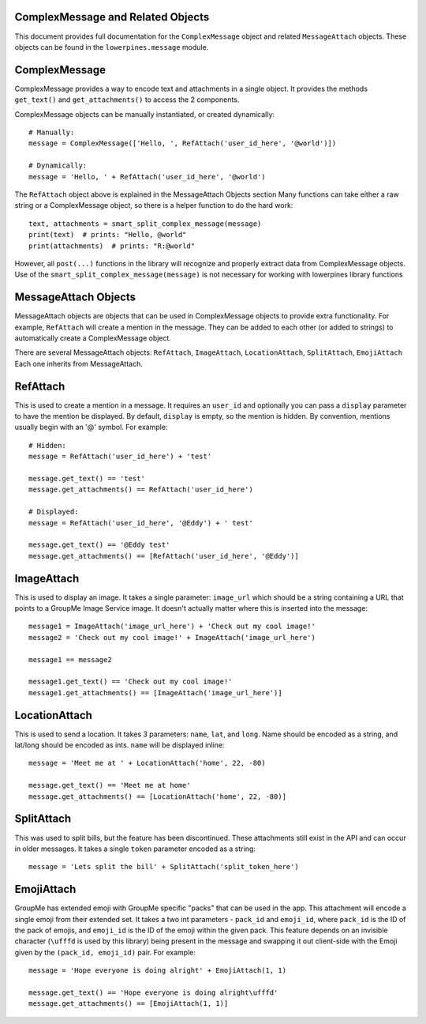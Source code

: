 ==================================
ComplexMessage and Related Objects
==================================

This document provides full documentation for the ``ComplexMessage`` object and related ``MessageAttach`` objects.
These objects can be found in the ``lowerpines.message`` module.

==============
ComplexMessage
==============

ComplexMessage provides a way to encode text and attachments in a single object. It provides the methods ``get_text()`` and
``get_attachments()`` to access the 2 components.

ComplexMessage objects can be manually instantiated, or created dynamically::

    # Manually:
    message = ComplexMessage(['Hello, ', RefAttach('user_id_here', '@world')])

    # Dynamically:
    message = 'Hello, ' + RefAttach('user_id_here', '@world')

The ``RefAttach`` object above is explained in the MessageAttach Objects section
Many functions can take either a raw string or a ComplexMessage object, so there is a helper function to do the hard work::

    text, attachments = smart_split_complex_message(message)
    print(text)  # prints: "Hello, @world"
    print(attachments)  # prints: "R:@world"

However, all ``post(...)`` functions in the library will recognize and properly extract data from ComplexMessage objects.
Use of the ``smart_split_complex_message(message)`` is not necessary for working with lowerpines library functions

=====================
MessageAttach Objects
=====================

MessageAttach objects are objects that can be used in ComplexMessage objects to provide extra functionality. For example,
``RefAttach`` will create a mention in the message. They can be added to each other (or added to strings) to automatically
create a ComplexMessage object.

There are several MessageAttach objects: ``RefAttach``, ``ImageAttach``, ``LocationAttach``, ``SplitAttach``, ``EmojiAttach``
Each one inherits from MessageAttach.

=========
RefAttach
=========

This is used to create a mention in a message. It requires an ``user_id`` and optionally you can pass a ``display`` parameter
to have the mention be displayed. By default, ``display`` is empty, so the mention is hidden. By convention, mentions
usually begin with an '@' symbol. For example::

    # Hidden:
    message = RefAttach('user_id_here') + 'test'

    message.get_text() == 'test'
    message.get_attachments() == RefAttach('user_id_here')

    # Displayed:
    message = RefAttach('user_id_here', '@Eddy') + ' test'

    message.get_text() == '@Eddy test'
    message.get_attachments() == [RefAttach('user_id_here', '@Eddy')]

===========
ImageAttach
===========

This is used to display an image. It takes a single parameter: ``image_url`` which should be a string containing a URL that points to a GroupMe Image Service image. It doesn't actually matter where this is inserted into the message::

    message1 = ImageAttach('image_url_here') + 'Check out my cool image!'
    message2 = 'Check out my cool image!' + ImageAttach('image_url_here')

    message1 == message2

    message1.get_text() == 'Check out my cool image!'
    message1.get_attachments() == [ImageAttach('image_url_here')]

==============
LocationAttach
==============

This is used to send a location. It takes 3 parameters: ``name``, ``lat``, and ``long``. Name should be encoded as a string, and lat/long should be encoded as ints. ``name`` will be displayed inline::

    message = 'Meet me at ' + LocationAttach('home', 22, -80)

    message.get_text() == 'Meet me at home'
    message.get_attachments() == [LocationAttach('home', 22, -80)]

===========
SplitAttach
===========

This was used to split bills, but the feature has been discontinued. These attachments still exist in the API and can occur in older messages.
It takes a single ``token`` parameter encoded as a string::

    message = 'Lets split the bill' + SplitAttach('split_token_here')

===========
EmojiAttach
===========

GroupMe has extended emoji with GroupMe specific "packs" that can be used in the app. This attachment will encode a single emoji from
their extended set. It takes a two int parameters - ``pack_id`` and ``emoji_id``, where ``pack_id`` is the ID of the pack of emojis,
and ``emoji_id`` is the ID of the emoji within the given pack. This feature depends on an invisible
character (``\ufffd`` is used by this library) being present in the message and swapping it out client-side with the Emoji given by the ``(pack_id, emoji_id)`` pair.
For example::

    message = 'Hope everyone is doing alright' + EmojiAttach(1, 1)

    message.get_text() == 'Hope everyone is doing alright\ufffd'
    message.get_attachments() == [EmojiAttach(1, 1)]

